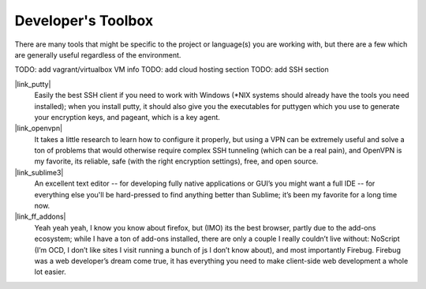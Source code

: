 
Developer's Toolbox
===================

There are many tools that might be specific to the project or language(s) you
are working with, but there are a few which are generally useful regardless
of the environment.

TODO: add vagrant/virtualbox VM info
TODO: add cloud hosting section
TODO: add SSH section


|link_putty|
    Easily the best SSH client if you need to work with Windows
    (*NIX systems should already have the tools you need installed); when you
    install putty, it should also give you the executables for puttygen which
    you use to generate your encryption keys, and pageant, which is a key agent.

|link_openvpn|
    It takes a little research to learn how to configure it
    properly, but using a VPN can be extremely useful and solve a ton of
    problems that would otherwise require complex SSH tunneling (which can be
    a real pain), and OpenVPN is my favorite, its reliable, safe (with the
    right encryption settings), free, and open source.

|link_sublime3|
    An excellent text editor -- for developing fully native
    applications or GUI’s you might want a full IDE -- for everything else
    you'll be hard-pressed to find anything better than Sublime; it’s been my
    favorite for a long time now.

|link_ff_addons|
    Yeah yeah yeah, I know you know about firefox, but
    (IMO) its the best browser, partly due to the add-ons ecosystem; while I
    have a ton of add-ons installed, there are only a couple I really couldn’t
    live without: NoScript (I’m OCD, I don’t like sites I visit running a
    bunch of js I don’t know about), and most importantly Firebug. Firebug was
    a web developer’s dream come true, it has everything you need to make
    client-side web development a whole lot easier.


.. |link_putty| raw:: html

    <a href="https://www.putty.org/" target="_blank">PuTTY/Pageant</a>

.. |link_openvpn| raw:: html

    <a href="https://openvpn.net/" target="_blank">OpenVPN</a>

.. |link_sublime3| raw:: html

    <a href="https://www.sublimetext.com/3" target="_blank">Sublime Text 3</a>

.. |link_ff_addons| raw:: html

    <a href="https://addons.mozilla.org/en-US/firefox/" target="_blank">Firefox Add-Ons</a>
